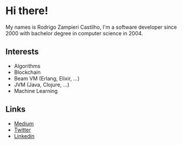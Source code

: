 * Hi there!

My names is Rodrigo Zampieri Castilho, I'm a software developer since 2000 with bachelor degree in computer science in 2004.

** Interests

+ Algorithms
+ Blockchain
+ Beam VM (Erlang, Elixir, ...)
+ JVM (Java, Clojure, ...)
+ Machine Learning

** Links

+ [[https://medium.com/@rzcastilho][Medium]]
+ [[https://twitter.com/rzcastilho][Twitter]]
+ [[https://www.linkedin.com/in/rzcastilho/][Linkedin]]
